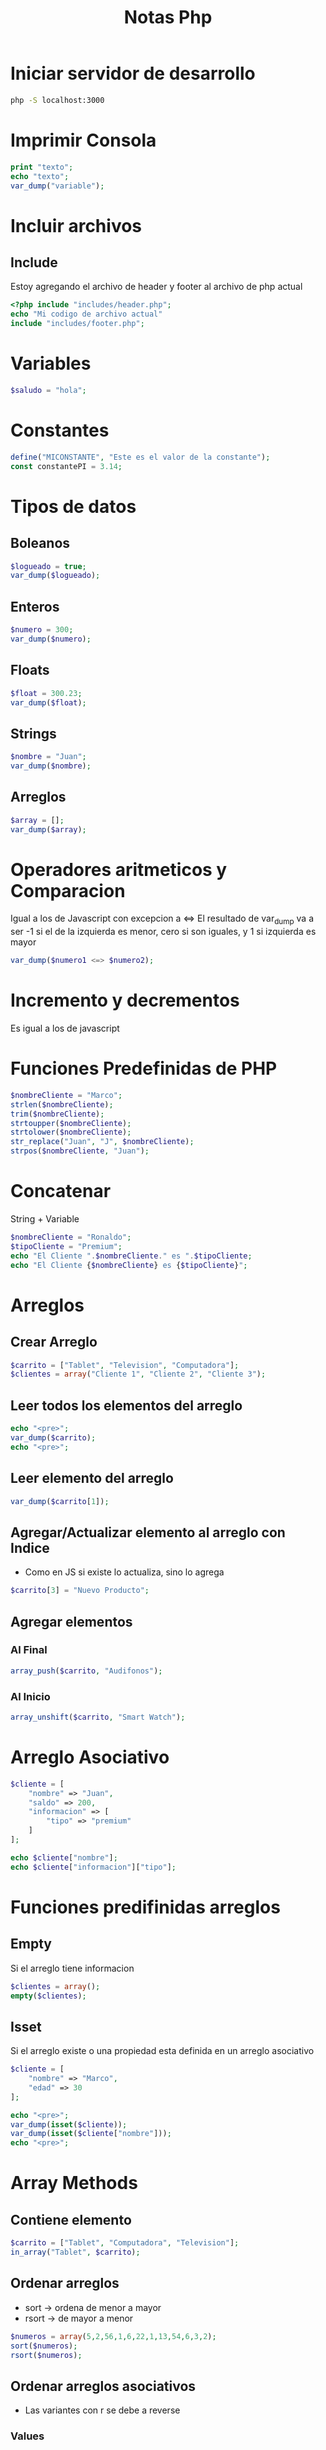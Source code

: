 #+title: Notas Php


* Iniciar servidor de desarrollo
#+begin_src bash
php -S localhost:3000
#+end_src

* Imprimir Consola
#+begin_src php
print "texto";
echo "texto";
var_dump("variable");
#+end_src

* Incluir archivos
** Include
Estoy agregando el archivo de header y footer al archivo de php actual
#+begin_src php
<?php include "includes/header.php";
echo "Mi codigo de archivo actual"
include "includes/footer.php";
#+end_src

* Variables
#+begin_src php
$saludo = "hola";
#+end_src

* Constantes
#+begin_src php
define("MICONSTANTE", "Este es el valor de la constante");
const constantePI = 3.14;
#+end_src

* Tipos de datos
** Boleanos
#+begin_src php
$logueado = true;
var_dump($logueado);
#+end_src
** Enteros
#+begin_src php
$numero = 300;
var_dump($numero);
#+end_src

** Floats
#+begin_src php
$float = 300.23;
var_dump($float);
#+end_src

** Strings
#+begin_src php
$nombre = "Juan";
var_dump($nombre);
#+end_src
** Arreglos
#+begin_src php
$array = [];
var_dump($array);
#+end_src

* Operadores aritmeticos y Comparacion
Igual a los de Javascript con excepcion a <=>
El resultado de var_dump va a ser -1 si el de la izquierda es menor, cero si son iguales, y 1 si izquierda es mayor
#+begin_src php
var_dump($numero1 <=> $numero2);
#+end_src

* Incremento y decrementos
Es igual a los de javascript

* Funciones Predefinidas de PHP
#+begin_src php
$nombreCliente = "Marco";
strlen($nombreCliente);
trim($nombreCliente);
strtoupper($nombreCliente);
strtolower($nombreCliente);
str_replace("Juan", "J", $nombreCliente);
strpos($nombreCliente, "Juan");
#+end_src

* Concatenar
String + Variable
#+begin_src php
$nombreCliente = "Ronaldo";
$tipoCliente = "Premium";
echo "El Cliente ".$nombreCliente." es ".$tipoCliente;
echo "El Cliente {$nombreCliente} es {$tipoCliente}";
#+end_src

* Arreglos
** Crear Arreglo
#+begin_src php
$carrito = ["Tablet", "Television", "Computadora"];
$clientes = array("Cliente 1", "Cliente 2", "Cliente 3");
#+end_src
** Leer todos los elementos del arreglo
#+begin_src php
echo "<pre>";
var_dump($carrito);
echo "<pre>";
#+end_src
** Leer elemento del arreglo
#+begin_src php
var_dump($carrito[1]);
#+end_src
** Agregar/Actualizar elemento al arreglo con Indice
+ Como en JS si existe lo actualiza, sino lo agrega
#+begin_src php
$carrito[3] = "Nuevo Producto";
#+end_src
** Agregar elementos
*** Al Final
#+begin_src php
array_push($carrito, "Audifonos");
#+end_src
*** Al Inicio
#+begin_src php
array_unshift($carrito, "Smart Watch");
#+end_src

* Arreglo Asociativo
#+begin_src php
$cliente = [
    "nombre" => "Juan",
    "saldo" => 200,
    "informacion" => [
        "tipo" => "premium"
    ]
];

echo $cliente["nombre"];
echo $cliente["informacion"]["tipo"];
#+end_src

* Funciones predifinidas arreglos
** Empty
Si el arreglo tiene informacion
#+begin_src php
$clientes = array();
empty($clientes);
#+end_src
** Isset
Si el arreglo existe o una propiedad esta definida en un arreglo asociativo
#+begin_src php
$cliente = [
    "nombre" => "Marco",
    "edad" => 30
];

echo "<pre>";
var_dump(isset($cliente));
var_dump(isset($cliente["nombre"]));
echo "<pre>";
#+end_src

* Array Methods
** Contiene elemento
#+begin_src php
$carrito = ["Tablet", "Computadora", "Television"];
in_array("Tablet", $carrito);
#+end_src
** Ordenar arreglos
+ sort -> ordena de menor a mayor
+ rsort -> de mayor a menor
#+begin_src php
$numeros = array(5,2,56,1,6,22,1,13,54,6,3,2);
sort($numeros);
rsort($numeros);
#+end_src
** Ordenar arreglos asociativos
+ Las variantes con r se debe a reverse
*** Values
#+begin_src php
$cliente = array (
    "saldo" => 100,
    "tipo" => "premium",
    "nombre" => "Juan"
);

asort($cliente);
arsort($cliente);
#+end_src
*** Keys
#+begin_src php
ksort($cliente);
krsort($cliente);
#+end_src

* Condicionales
** Operadores Boleanos
Funcionan igual que en Javascript || y &&
** If-else
Funciona igual que en Javascript
#+begin_src php
$cliente = array (
    "saldo" => 100,
    "nombre" => "Juan",
    "informacion" => [
        "tipo" => "premium"
    ]
);

if (!empty($cliente)) {
    echo "El cliente existe <br>";

    if($cliente["saldo"] > 0) {
        echo "tiene saldo";
    }
    else if($cliente["informacion"]["tipo"] === "premium") {
        echo "El cliente es Premium";
    }
    else {
        echo "Estas pobre";
    }
}
#+end_src
** Switch
#+begin_src php
$technologia = "Javascript";

switch($technologia) {
    case "PHP" :
        echo "PHP, el lenguaje de la web";
        break;
    case "Javascript" :
        echo "Javascript, el lenguaje del front end";
        break;
    default:
        echo "Lenguaje desconocido";
}
#+end_src

* Loops
Los loops son iguales a los de javascript (while, do-while, for)
** for
#+begin_src php
$clientes = ["Pedro", "Juan", "Karen"];

for($i = 0; $i < count($clientes); $i++) {
    echo $clientes[$i] . "<br>";
}
#+end_src
** foreach
*** Arreglo sencillo
#+begin_src php
$clientes = ["Pedro", "Juan", "Karen"];

foreach($clientes as $cliente) {
    echo $cliente."<br>";
}
#+end_src
*** Arreglo asociativo
**** values
#+begin_src php
$cliente = [
    "nombre" => "Juan",
    "saldo" => 200,
    "tipo" => "premium"
];

foreach($cliente as $valor) {
    echo $valor."<br>";
}
#+end_src
**** keys
#+begin_src php
$cliente = [
    "nombre" => "Juan",
    "saldo" => 200,
    "tipo" => "premium"
];

foreach($cliente as $key => $valor) {
    echo "[key: {$key}, value: {$valor}] <br>";
}
#+end_src

* Ejemplo Basico
#+begin_src php
$productos = [
    [
        "nombre" => "Tablet",
        "precio" => 200,
        "disponible" => true
    ],
    [
        "nombre" => "Television 24\"",
        "precio" => 300,
        "disponible" => true
    ],
    [
        "nombre" => "Monitor Curvo",
        "precio" => 400,
        "disponible" => false
    ],
];

foreach ($productos as $producto) { ?>

    <li>
        <p> Producto: <?php  echo $producto["nombre"] ?> </p>
        <p> Precio: <?php  echo "$". $producto["precio"] ?> </p>
        <p><?php  echo ($producto["disponible"]) ? "Diponible": "Sin Stock"; ?> </p>
    </li>

    <?php
}


include "includes/footer.php";
#+end_src

* Funciones
** Sin retorno
+ Se puede especificar el tipo de dato
+ Se pueden asignar valores por default
#+begin_src php
function sumar(int $numero1 = 0, int $numero2 = 0) {
    echo $numero1 + $numero2;
}

sumar(1,6);
#+end_src
** Con retorno
#+begin_src php
function usuarioAutenticado() : string {
    return "El usuario esta autenticado";
}

echo usuarioAutenticado();
#+end_src
** Con retorno opcional
La funcion puede o no regresar un valor. Perfecto para las situaciones donde haya un retorno de null
#+begin_src php
function usuarioAutenticado(bool $autenticado) : ?string {
    if ($autenticado) {
        return "El usuario esta autenticado";
    }
    else {
        return null;
    }
}

echo usuarioAutenticado(true);
#+end_src
** Con diferentes tipos retorno (PHP8)
La funcion devuelve un string o un entero
#+begin_src php
function usuarioAutenticado(bool $autenticado) : string | int {
    if ($autenticado) {
        return "El usuario esta autenticado";
    }
    else {
        return 20;
    }
}

echo usuarioAutenticado(true);
#+end_src
** Parametros nombrado (PHP8)
Puedo especificar a cual argumento va a corresponder cada parametro
#+begin_src php
function sumar(int $num1, int $num2) {
    echo "segundo parametro: {$num2}<br>";
    echo "resultado: ".($num1+$num2);
}

sumar(num2: 1, num1: 3);
#+end_src

* Añadir archivos a otros archivos
** Include
+ La instruccion include sirve para inyectar en el documento actual codigo que se va a repetir en otros documentos
+ En el ejemplo estoy inyectando un header y un footer de html provenientes de otro archivo php para que asi el contenido actual tenga el mismo header-footer y estilos que otros documentos
+ Si el archivo que marca la ruta no existe, puede que el resto del codigo se ejecute dependiendo de la configuracion
+ RECOMENDACION: Usar solo con templates
#+begin_src php
<?php
declare(strict_types=1);
include "includes/header.php";

function sumar(int $num1, int $num2) {
    echo "segundo parametro: {$num2}<br>";
    echo "resultado: ".($num1+$num2);
}

sumar(num2: 1, num1: 3);

include "includes/footer.php";
#+end_src

** Require
+ Hace lo mismo que include con la diferencia de que si el archivo especificado en la ruta no existe, entonces el programa crashea con Error 500: Internal Server Error
+ RECOMENDACION: Usar solo cuando hay funciones criticas para la correcta ejecucion de la aplicacion, como por ejemplo: Conexiones a bases de datos. REUTILIZACION DE FUNCIONES

** Require Once
+ Lo mismo que require, pero con la diferencia de que garantiza que el archivo solo se incluya una unica vez
#+begin_src php
require_once "includes/header.php";
#+end_src

* JSON en PHP
** Convertir a JSON
#+begin_src php
$productos = [
    [
        "nombre" => "Tablet",
        "precio" => 200,
        "disponible" => true
    ],
    [
        "nombre" => "Television 24\"",
        "precio" => 300,
        "disponible" => true
    ],
    [
        "nombre" => "Monitor Curvo",
        "precio" => 400,
        "disponible" => false,
    ],
];

$productosjson = json_encode($productos, JSON_UNESCAPED_UNICODE);
#+end_src
** Convertir de JSON a Obj
#+begin_src php
$productosObj = json_decode($productosjson);
#+end_src
